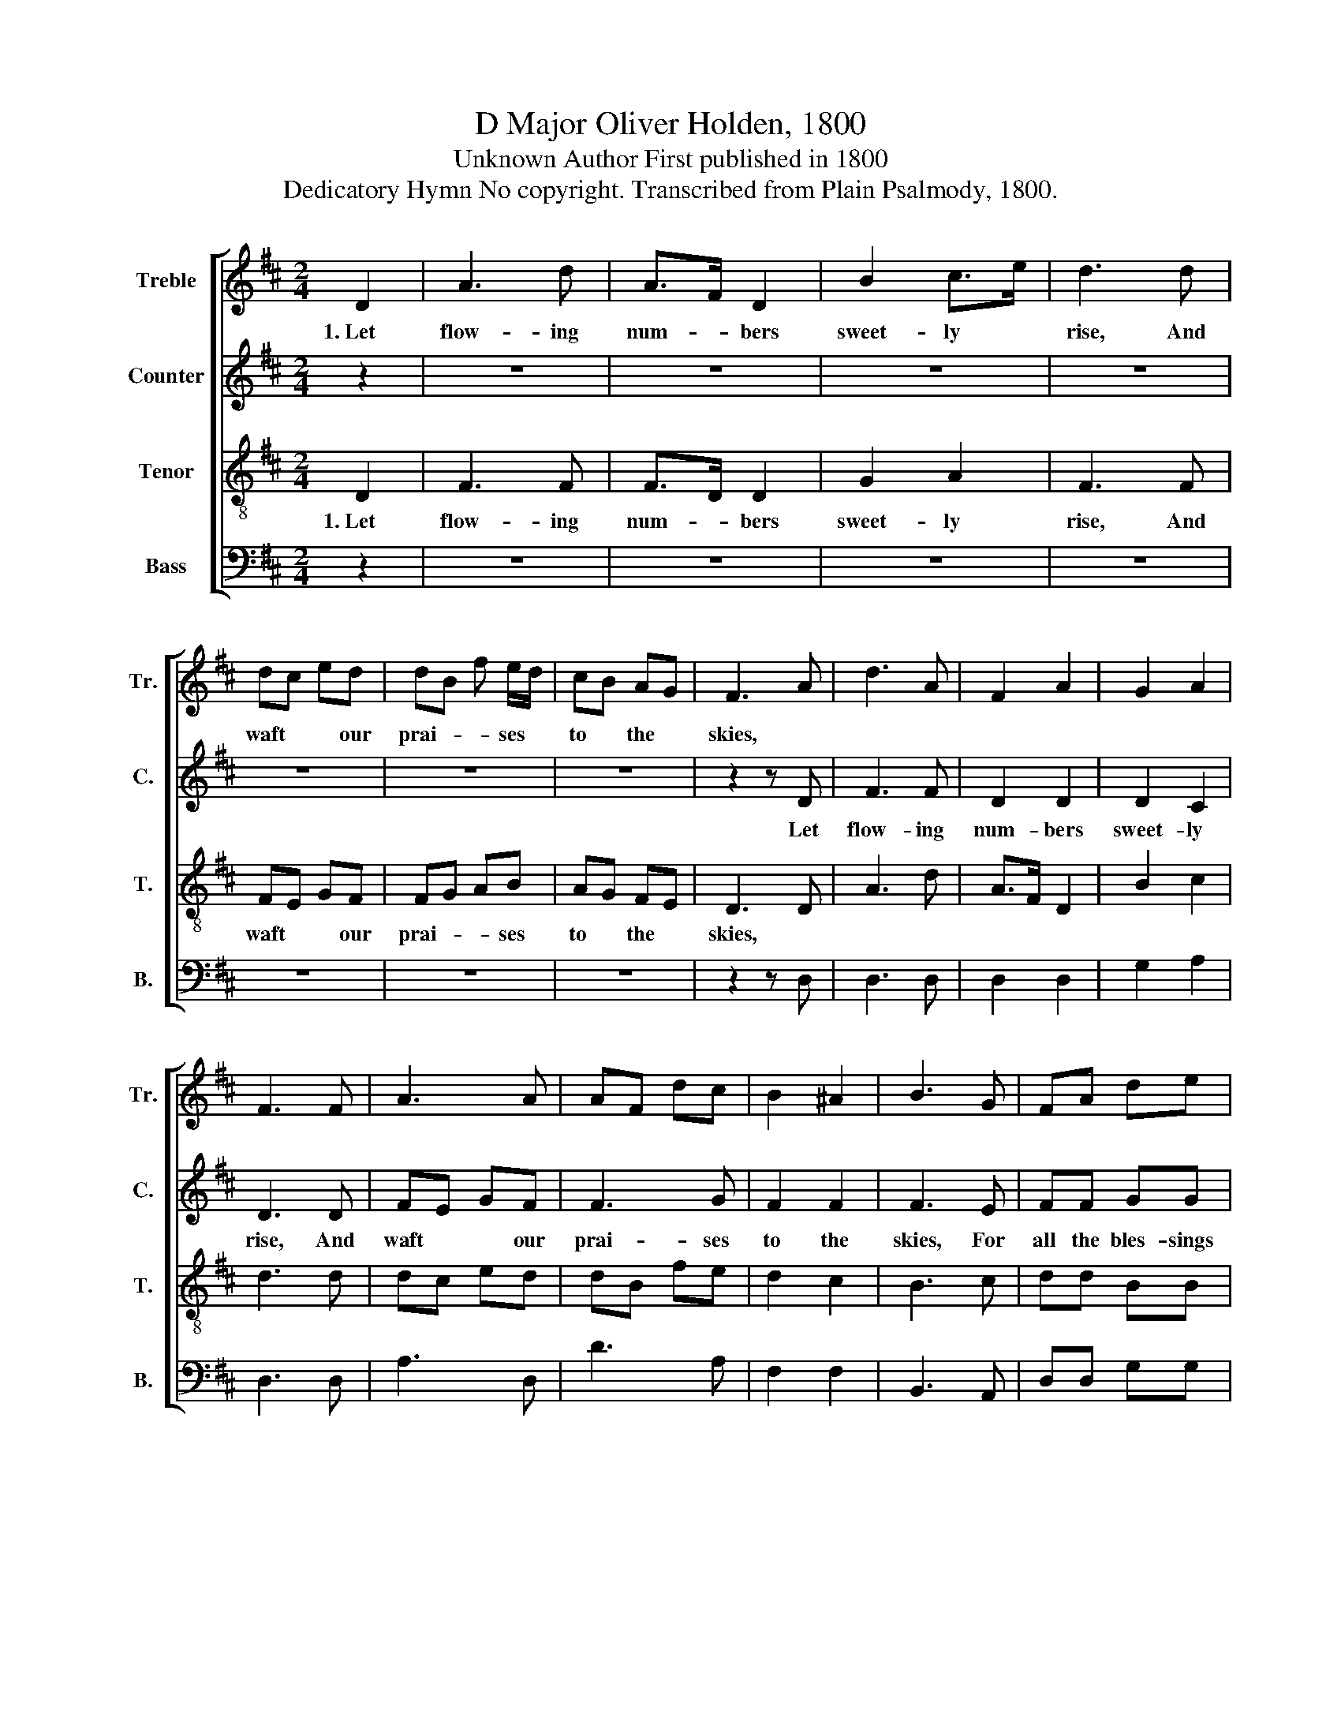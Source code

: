X:1
T:D Major Oliver Holden, 1800
T:Unknown Author First published in 1800
T:Dedicatory Hymn No copyright. Transcribed from Plain Psalmody, 1800.
%%score [ 1 2 3 4 ]
L:1/8
M:2/4
K:D
V:1 treble nm="Treble" snm="Tr."
V:2 treble nm="Counter" snm="C."
V:3 treble-8 nm="Tenor" snm="T."
V:4 bass nm="Bass" snm="B."
V:1
 D2 | A3 d | A>F D2 | B2 c>e | d3 d | dc ed | dB f e/d/ | cB AG | F3 A | d3 A | F2 A2 | G2 A2 | %12
w: 1.~Let|flow- ing|num- * bers|sweet- ly *|rise, And|waft * * our|prai- * * ses *|to * the *|skies, *||||
 F3 F | A3 A | AF dc | B2 ^A2 | B3 G | FA de | cc Ac | dd dd | e2 d2 | c3 d | dc BA | de fg | %24
w: ||||||||||||
 f2 e2 | d4 |] %26
w: ||
V:2
 z2 | z4 | z4 | z4 | z4 | z4 | z4 | z4 | z2 z D | F3 F | D2 D2 | D2 C2 | D3 D | FE GF | F3 G | %15
w: ||||||||Let|flow- ing|num- bers|sweet- ly|rise, And|waft * * our|prai- ses|
 F2 F2 | F3 E | FF GG | AA FA | AA AF | E2 E2 | E3 F | GE GG | A3 B | A2 G2 | F4 |] %26
w: to the|skies, For|all the bles- sings|life be- stows, And|all the joys the|gos- pel|shows, And|all * * the|joys the|gos- pel|shows.|
V:3
 D2 | F3 F | F>D D2 | G2 A2 | F3 F | FE GF | FG AB | AG FE | D3 D | A3 d | A>F D2 | B2 c2 | d3 d | %13
w: 1.~Let|flow- ing|num- * bers|sweet- ly|rise, And|waft * * our|prai- * * ses|to * the *|skies, *|||||
 dc ed | dB fe | d2 c2 | B3 c | dd BB | ee de | ff fd | c2 B2 | A3 A | Bc de | fg fe | d2 c2 | %25
w: ||||||||||||
 d4 |] %26
w: |
V:4
 z2 | z4 | z4 | z4 | z4 | z4 | z4 | z4 | z2 z D, | D,3 D, | D,2 D,2 | G,2 A,2 | D,3 D, | A,3 D, | %14
 D3 A, | F,2 F,2 | B,,3 A,, | D,D, G,G, | D,D, F,A, | DD DD, | E,2 E,2 | A,3 F, | G,A, B,G, | %23
 F,E, D,G, | A,2 A,2 | D,4 |] %26

